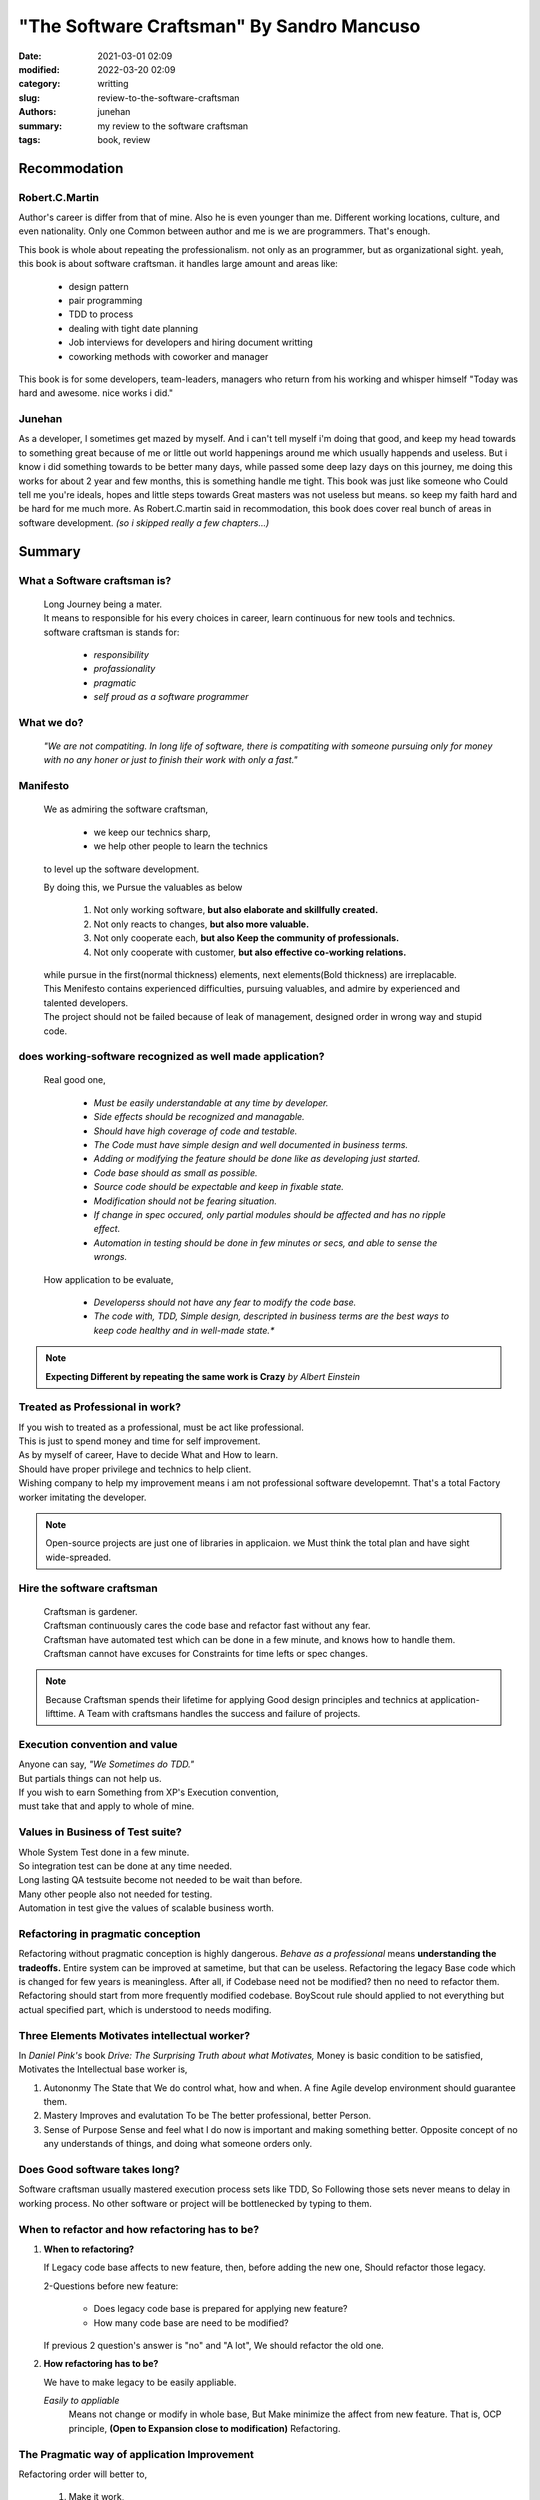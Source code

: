 "The Software Craftsman" By Sandro Mancuso
##########################################

:date: 2021-03-01 02:09
:modified: 2022-03-20 02:09
:category: writting
:slug: review-to-the-software-craftsman
:authors: junehan
:summary: my review to the software craftsman
:tags: book, review

Recommodation
-------------

Robert.C.Martin
^^^^^^^^^^^^^^^

Author's career is differ from that of mine.
Also he is even younger than me.
Different working locations, culture, and even nationality.
Only one Common between author and me is we are programmers.
That's enough.

This book is whole about repeating the professionalism.
not only as an programmer, but as organizational sight.
yeah, this book is about software craftsman.
it handles large amount and areas like:

   - design pattern
   - pair programming
   - TDD to process
   - dealing with tight date planning
   - Job interviews for developers and hiring document writting
   - coworking methods with coworker and manager

This book is for some developers, team-leaders, managers who return from his working and whisper himself "Today was hard and awesome. nice works i did."

Junehan
^^^^^^^

As a developer, I sometimes get mazed by myself.
And i can't tell myself i'm doing that good, and keep my head towards to something great because of me or little out world happenings around me which usually happends and useless.
But i know i did something towards to be better many days, while passed some deep lazy days on this journey, me doing this works for about 2 year and few months, this is something handle me tight.
This book was just like someone who Could tell me you're ideals, hopes and little steps towards Great masters was not useless but means. so keep my faith hard and be hard for me much more.
As Robert.C.martin said in recommodation, this book does cover real bunch of areas in software development. *(so i skipped really a few chapters...)*


Summary
-------

What a Software craftsman is?
^^^^^^^^^^^^^^^^^^^^^^^^^^^^^
   | Long Journey being a mater.
   | It means to responsible for his every choices in career, learn continuous for new tools and technics.
   | software craftsman is stands for:
   
      - *responsibility*
      - *profassionality*
      - *pragmatic*
      - *self proud as a software programmer*

What we do?
^^^^^^^^^^^
   *"We are not compatiting. In long life of software, there is compatiting with someone pursuing only for money with no any honer or just to finish their work with only a fast."*

Manifesto
^^^^^^^^^
   We as admiring the software craftsman,

      - we keep our technics sharp,
      - we help other people to learn the technics

   to level up the software development.

   By doing this, we Pursue the valuables as below

      1. Not only working software, **but also elaborate and skillfully created.**
      #. Not only reacts to changes, **but also more valuable.**
      #. Not only cooperate each, **but also Keep the community of professionals.**
      #. Not only cooperate with customer, **but also effective co-working relations.**

   | while pursue in the first(normal thickness) elements, next elements(Bold thickness) are irreplacable.
   | This Menifesto contains experienced difficulties, pursuing valuables, and admire by experienced and talented developers.
   | The project should not be failed because of leak of management, designed order in wrong way and stupid code.

does working-software recognized as well made application?
^^^^^^^^^^^^^^^^^^^^^^^^^^^^^^^^^^^^^^^^^^^^^^^^^^^^^^^^^^
   Real good one,

      - *Must be easily understandable at any time by developer.*
      - *Side effects should be recognized and managable.*
      - *Should have high coverage of code and testable.*
      - *The Code must have simple design and well documented in business terms.*
      - *Adding or modifying the feature should be done like as developing just started.*
      - *Code base should as small as possible.*
      - *Source code should be expectable and keep in fixable state.*
      - *Modification should not be fearing situation.*
      - *If change in spec occured, only partial modules should be affected and has no ripple effect.*
      - *Automation in testing should be done in few minutes or secs, and able to sense the wrongs.*

   How application to be evaluate,

      - *Developerss should not have any fear to modify the code base.*
      - *The code with, TDD, Simple design, descripted in business terms are the best ways to keep code healthy and in well-made state.**

.. note::

   **Expecting Different by repeating the same work is Crazy**
   *by Albert Einstein*

Treated as Professional in work?
^^^^^^^^^^^^^^^^^^^^^^^^^^^^^^^^

| If you wish to treated as a professional, must be act like professional.
| This is just to spend money and time for self improvement.
| As by myself of career, Have to decide What and How to learn.
| Should have proper privilege and technics to help client.
| Wishing company to help my improvement means i am not professional software developemnt. That's a total Factory worker imitating the developer.

.. note::

   Open-source projects are just one of libraries in applicaion.
   we Must think the total plan and have sight wide-spreaded.


Hire the software craftsman
^^^^^^^^^^^^^^^^^^^^^^^^^^^
   | Craftsman is gardener.
   | Craftsman continuously cares the code base and refactor fast without any fear.
   | Craftsman have automated test which can be done in a few minute, and knows how to handle them.
   | Craftsman cannot have excuses for Constraints for time lefts or spec changes.

.. note::

   Because Craftsman spends their lifetime for applying Good design principles and technics at application-lifttime.
   A Team with craftsmans handles the success and failure of projects.

Execution convention and value
^^^^^^^^^^^^^^^^^^^^^^^^^^^^^^

| Anyone can say, *"We Sometimes do TDD."*
| But partials things can not help us.
| If you wish to earn Something from XP's Execution convention,
| must take that and apply to whole of mine.

Values in Business of Test suite?
^^^^^^^^^^^^^^^^^^^^^^^^^^^^^^^^^

| Whole System Test done in a few minute.
| So integration test can be done at any time needed.
| Long lasting QA testsuite become not needed to be wait than before.
| Many other people also not needed for testing.
| Automation in test give the values of scalable business worth.

Refactoring in pragmatic conception
^^^^^^^^^^^^^^^^^^^^^^^^^^^^^^^^^^^

Refactoring without pragmatic conception is highly dangerous.
*Behave as a professional* means **understanding the tradeoffs.**
Entire system can be improved at sametime, but that can be useless.
Refactoring the legacy Base code which is changed for few years is meaningless.
After all, if Codebase need not be modified? then no need to refactor them.
Refactoring should start from more frequently modified codebase.
BoyScout rule should applied to not everything but actual specified part, which is understood to needs modifing.

Three Elements Motivates intellectual worker?
^^^^^^^^^^^^^^^^^^^^^^^^^^^^^^^^^^^^^^^^^^^^^

In *Daniel Pink's* book *Drive: The Surprising Truth about what Motivates,*
Money is basic condition to be satisfied, 
Motivates the Intellectual base worker is,

1. Autononmy
   The State that We do control what, how and when.
   A fine Agile develop environment should guarantee them.

#. Mastery
   Improves and evalutation To be The better professional, better Person.

#. Sense of Purpose
   Sense and feel what I do now is important and making something better.
   Opposite concept of no any understands of things, and doing what someone orders only.

Does Good software takes long?
^^^^^^^^^^^^^^^^^^^^^^^^^^^^^^

Software craftsman usually mastered execution process sets like TDD,
So Following those sets never means to delay in working process.
No other software or project will be bottlenecked by typing to them.

When to refactor and how refactoring has to be?
^^^^^^^^^^^^^^^^^^^^^^^^^^^^^^^^^^^^^^^^^^^^^^^
1. **When to refactoring?**

   If Legacy code base affects to new feature,
   then, before adding the new one, Should refactor those legacy.

   2-Questions before new feature:

      - Does legacy code base is prepared for applying new feature?
      - How many code base are need to be modified?

   If previous 2 question's answer is "no" and "A lot",
   We should refactor the old one.

#. **How refactoring has to be?**

   We have to make legacy to be easily appliable.

   *Easily to appliable* 
      Means not change or modify in whole base,
      But Make minimize the affect from new feature.
      That is, OCP principle, **(Open to Expansion close to modification)** Refactoring.

The Pragmatic way of application Improvement
^^^^^^^^^^^^^^^^^^^^^^^^^^^^^^^^^^^^^^^^^^^^

Refactoring order will better to,

   1. Make it work,
   #. then improve gradually.

Pragmatic way to improve application is,
   *System Change happens by actual Need, and little refactoring continuously upon them.*

Extraordinaries and Well made
^^^^^^^^^^^^^^^^^^^^^^^^^^^^^

Extraordinary developers pursue even more than the simple and short one.
They try to find the way not to write even 1 line of code.
The Great code is the code that needs not to be written.

Well written code is,

   - *simple*
   - *small*
   - *able to test*
   - *easy to understand*
   - **And Code do what they have to do**

Four Principles by *kent beck*
^^^^^^^^^^^^^^^^^^^^^^^^^^^^^^

1. Should pass entire test.
#. Should be clear, enough expressed, consistent.
#. Should have no duplicates in behavior or configuration.
#. Count of Method, Class, Module to be as less as possible.

Skilled in XP execution convention
^^^^^^^^^^^^^^^^^^^^^^^^^^^^^^^^^^

Basically TDD, If we skilled in Agile and XP execution convention,
Writing the Future-expected-General-Code(if it exist) will be replaced to **Writing the concrete code which are Actual in need.**

Future preparing abstraction: YAGNI
^^^^^^^^^^^^^^^^^^^^^^^^^^^^^^^^^^^

Without any reasonables from currect need, Abstractions with concerns like "Have to prepare the future." will make application Trash.
Why? We don't know what exact part will need to be modified, so abstraction by more complexity with more appliable code will be generated.
*Preparing Application to be evolve, change in someday's Possibilities* could be considered as Smart actions,
**But Truth is, at contrast, that much stupid work.**

Before applying design pattern
^^^^^^^^^^^^^^^^^^^^^^^^^^^^^^

Before applying the pattern,
Refactoring which is proper to problem should be tried to make code Simple design and follow the **SOLID principle.**
After that, if our refactored solution is simmiar to specific design pattern, We can refactor them to be oriented by that pattern.

General Code
^^^^^^^^^^^^

General code can have more expandabilities then non general ones,
But They are complex than specific ones.
Must pursuing the General code, that is a thing should never happened.
but rather to be find specific code to find solution, and if needed to be generalized, It can be.
   
A Code with Craftsmanship and Pragmatism
^^^^^^^^^^^^^^^^^^^^^^^^^^^^^^^^^^^^^^^^

Code written in Fast doesn't mean dirty code.
Large Project doesn't mean BDUF(big design up-front), or over-engineering.
Clean and fine written code is always important.
Clean and fine code will be the base of safe-changing by the need of business.
It is best way to help business that to change code in fast speed depends on spec changes.

Craftsman's role
^^^^^^^^^^^^^^^^

As a craftsman, our role is to low the price of product while not making issue.
To do so, we need to master the Good Execution conventions and stand in Pragmatic.
In many different Contexts, We have to understand what each conventions values are.

